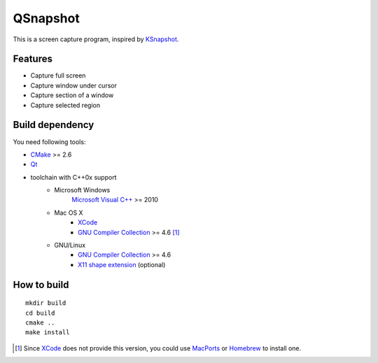 QSnapshot
=========

This is a screen capture program, inspired by `KSnapshot`_.

Features
--------

* Capture full screen
* Capture window under cursor
* Capture section of a window
* Capture selected region

Build dependency
----------------

You need following tools:

* `CMake`_ >= 2.6
* `Qt`_
* toolchain with C++0x support
    * Microsoft Windows
        `Microsoft Visual C++`_ >= 2010
    * Mac OS X
        * `XCode`_
        * `GNU Compiler Collection`_ >= 4.6 [#]_
    * GNU/Linux
        * `GNU Compiler Collection`_ >= 4.6
        * `X11 shape extension`_ (optional)

How to build
------------

::

    mkdir build
    cd build
    cmake ..
    make install

.. [#] Since `XCode`_ does not provide this version, you could use `MacPorts`_
    or `Homebrew`_ to install one.

.. _CMake: http://www.cmake.org/
.. _GNU Compiler Collection: http://gcc.gnu.org/
.. _Homebrew: http://mxcl.github.com/homebrew/
.. _MacPorts: http://www.macports.org/
.. _Microsoft Visual C++: http://www.microsoft.com/visualstudio/en-us/products/2010-editions
.. _KSnapshot: http://kde.org/applications/graphics/ksnapshot/
.. _Qt: http://qt.nokia.com/products/
.. _X11 shape extension: http://www.x.org/releases/X11R7.6/doc/libXext/shapelib.html
.. _XCode: https://developer.apple.com/xcode/
